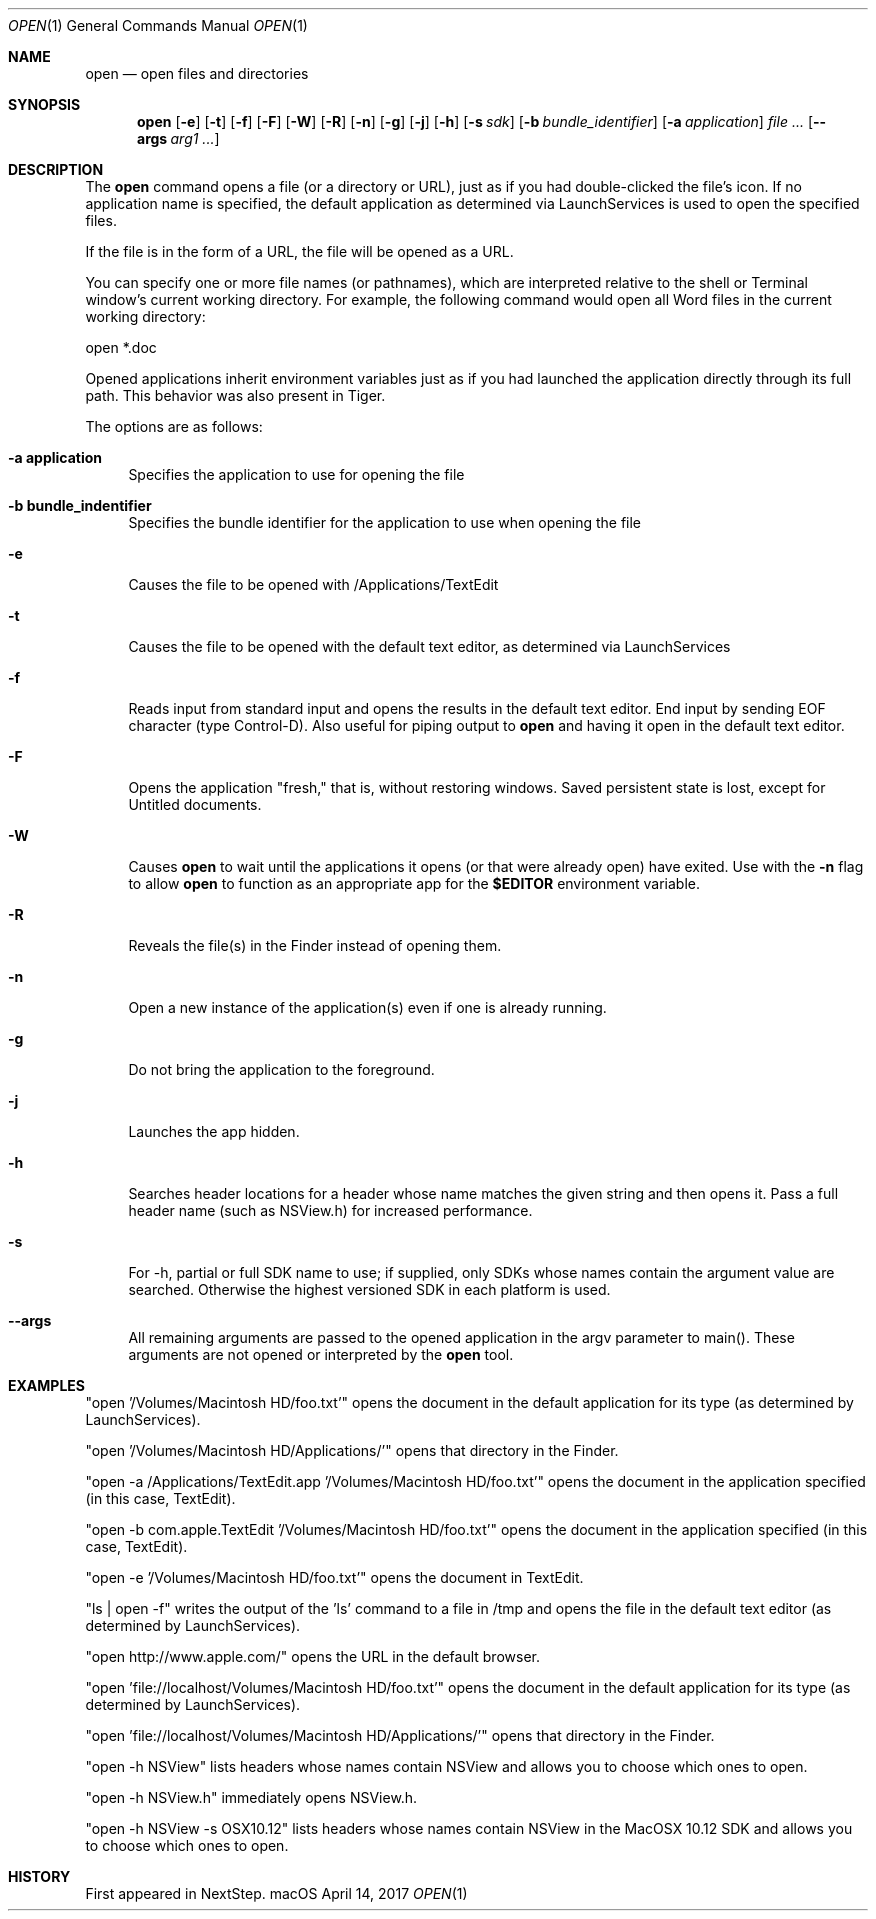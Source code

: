 .\""Copyright (c) 2001-2017 Apple Computer, Inc. All Rights Reserved.
.Dd April 14, 2017
.Dt OPEN 1  
.Os "macOS"
.Sh NAME
.Nm open
.Nd open files and directories
.Sh SYNOPSIS
.Nm
.Op Fl e
.Op Fl t
.Op Fl f
.Op Fl F
.Op Fl W
.Op Fl R
.Op Fl n 
.Op Fl g
.Op Fl j
.Op Fl h
.Op Fl s Ar sdk
.Op Fl b Ar bundle_identifier
.Op Fl a Ar application
.Ar
.Op Fl Fl args Ar arg1 ...
.Sh DESCRIPTION
The
.Nm
command opens a file (or a directory or URL), just as if you had double-clicked the file's icon. If no application name is specified, the default application as determined via LaunchServices is used to open the specified files. 
.Pp
If the file is in the form of a URL, the file will be opened as a URL.
.Pp
You can specify one or more file names (or pathnames), which are interpreted relative to the shell or Terminal window's current working directory. For example, the following command would open all Word files in the current working directory:
.Pp
.Bd -literal
open *.doc
.Ed
.Pp
Opened applications inherit environment variables just as if you had launched the application directly through its full path.  This behavior was also present in Tiger.
.Pp
The options are as follows:
.Bl -tag -width "-e"
.It Fl a\ \&application
Specifies the application to use for opening the file
.It Fl b\ \&bundle_indentifier
Specifies the bundle identifier for the application to use when opening the file
.It Fl e
Causes the file to be opened with /Applications/TextEdit
.It Fl t
Causes the file to be opened with the default text editor, as determined via LaunchServices
.It Fl f
Reads input from standard input and opens the results in the default text editor. 
End input by sending EOF character (type Control-D). 
Also useful for piping output to 
.Nm
and having it open in the default text editor.
.It Fl F
Opens the application "fresh," that is, without restoring windows. Saved persistent state is lost, except for Untitled documents.
.It Fl W
Causes
.Nm
to wait until the applications it opens (or that were already open) have exited.  Use with the
.Fl n
flag to allow
.Nm
to function as an appropriate app for the \fB$EDITOR\fR environment variable.
.It Fl R
Reveals the file(s) in the Finder instead of opening them.
.It Fl n
Open a new instance of the application(s) even if one is already running.
.It Fl g
Do not bring the application to the foreground.
.It Fl j
Launches the app hidden.
.It Fl h
Searches header locations for a header whose name matches the given string and then opens it.  Pass a full header name (such as NSView.h) for increased performance.
.It Fl s
For -h, partial or full SDK name to use; if supplied, only SDKs whose names contain the argument value are searched. Otherwise the highest versioned SDK in each platform is used.
.It Fl Fl args
All remaining arguments are passed to the opened application in the argv parameter to main().  These arguments are not opened or interpreted by the
.Nm
tool.
.El
.Sh EXAMPLES
"open '/Volumes/Macintosh HD/foo.txt'" opens the document in the default application for its type (as determined by LaunchServices).
.Pp
"open '/Volumes/Macintosh HD/Applications/'" opens that directory in the Finder.
.Pp
"open -a /Applications/TextEdit.app '/Volumes/Macintosh HD/foo.txt'" opens the document in the application specified (in this case, TextEdit).
.Pp
"open -b com.apple.TextEdit '/Volumes/Macintosh HD/foo.txt'" opens the document in the application specified (in this case, TextEdit).
.Pp
"open -e '/Volumes/Macintosh HD/foo.txt'" opens the document in TextEdit. 
.Pp
"ls | open -f" writes the output of the 'ls' command to a file in /tmp and opens the file in the default text editor (as determined by LaunchServices).
.Pp
"open http://www.apple.com/" opens the URL in the default browser.
.Pp
"open 'file://localhost/Volumes/Macintosh HD/foo.txt'" opens the document in the default application for its type (as determined by LaunchServices).
.Pp
"open 'file://localhost/Volumes/Macintosh HD/Applications/'" opens that directory in the Finder.
.Pp
"open -h NSView" lists headers whose names contain NSView and allows you to choose which ones to open.
.Pp
"open -h NSView.h" immediately opens NSView.h.
.Pp
"open -h NSView -s OSX10.12" lists headers whose names contain NSView in the MacOSX 10.12 SDK and allows you to choose which ones to open.
.Pp
.Sh HISTORY
First appeared in NextStep.
